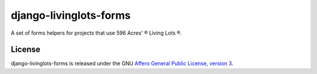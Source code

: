 django-livinglots-forms
=======================

A set of forms helpers for projects that use 596 Acres' ® Living Lots ®.


License
-------

django-livinglots-forms is released under the GNU `Affero General Public 
License, version 3 <http://www.gnu.org/licenses/agpl.html>`_.
